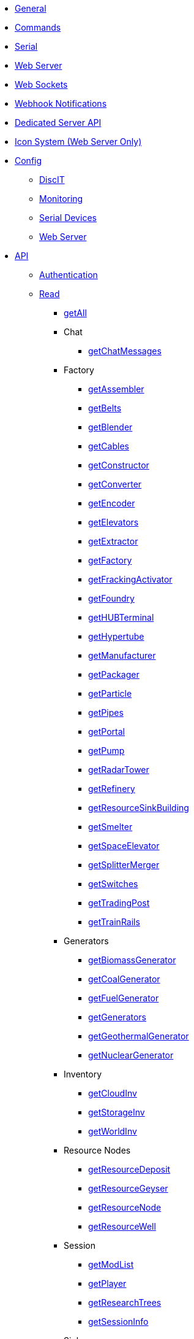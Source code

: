 * xref:index.adoc[General]
* xref:commands.adoc[Commands]
* xref:serial.adoc[Serial]
* xref:webserver.adoc[Web Server]
* xref:websockets.adoc[Web Sockets]
* xref:webhook.adoc[Webhook Notifications]
* xref:dedicatedserver.adoc[Dedicated Server API]
* xref:icons.adoc[Icon System (Web Server Only)]

* xref:config/config.adoc[Config]
*** xref:config/DiscIT.adoc[DiscIT]
*** xref:config/Monitoring.adoc[Monitoring]
*** xref:config/Serial.adoc[Serial Devices]
*** xref:config/Web.adoc[Web Server]

* xref:json/json.adoc[API]

** xref:json/authentication.adoc[Authentication]
** xref:json/Read/Read.adoc[Read]

*** xref:json/Read/getAll.adoc[getAll]

*** Chat
**** xref:json/Read/getChatMessages.adoc[getChatMessages]

*** Factory

**** xref:json/Read/getFactory.adoc[getAssembler]
**** xref:json/Read/getBelts.adoc[getBelts]
**** xref:json/Read/getFactory.adoc[getBlender]
**** xref:json/Read/getCables.adoc[getCables]
**** xref:json/Read/getFactory.adoc[getConstructor]
**** xref:json/Read/getFactory.adoc[getConverter]
**** xref:json/Read/getFactory.adoc[getEncoder]
**** xref:json/Read/getElevators.adoc[getElevators]
**** xref:json/Read/getExtractor.adoc[getExtractor]
**** xref:json/Read/getFactory.adoc[getFactory]
**** xref:json/Read/getFrackingActivator.adoc[getFrackingActivator]
**** xref:json/Read/getFactory.adoc[getFoundry]
**** xref:json/Read/getHUBTerminal.adoc[getHUBTerminal]
**** xref:json/Read/getHypertube.adoc[getHypertube]
**** xref:json/Read/getFactory.adoc[getManufacturer]
**** xref:json/Read/getFactory.adoc[getPackager]
**** xref:json/Read/getFactory.adoc[getParticle]
**** xref:json/Read/getPipes.adoc[getPipes]
**** xref:json/Read/getPortal.adoc[getPortal]
**** xref:json/Read/getPump.adoc[getPump]
**** xref:json/Read/getRadarTower.adoc[getRadarTower]
**** xref:json/Read/getFactory.adoc[getRefinery]
**** xref:json/Read/getResourceSinkBuilding.adoc[getResourceSinkBuilding]
**** xref:json/Read/getFactory.adoc[getSmelter]
**** xref:json/Read/getSpaceElevator.adoc[getSpaceElevator]
**** xref:json/Read/getSplitterMerger.adoc[getSplitterMerger]
**** xref:json/Read/getSwitches.adoc[getSwitches]
**** xref:json/Read/getTradingPost.adoc[getTradingPost]
**** xref:json/Read/getTrainRails.adoc[getTrainRails]

*** Generators
**** xref:json/Read/getGenerators.adoc[getBiomassGenerator]
**** xref:json/Read/getGenerators.adoc[getCoalGenerator]
**** xref:json/Read/getGenerators.adoc[getFuelGenerator]
**** xref:json/Read/getGenerators.adoc[getGenerators]
**** xref:json/Read/getGenerators.adoc[getGeothermalGenerator]
**** xref:json/Read/getGenerators.adoc[getNuclearGenerator]

*** Inventory
**** xref:json/Read/getCloudInv.adoc[getCloudInv]
**** xref:json/Read/getStorageInv.adoc[getStorageInv]
**** xref:json/Read/getWorldInv.adoc[getWorldInv]

*** Resource Nodes
**** xref:json/Read/getResourceNode.adoc[getResourceDeposit]
**** xref:json/Read/getResourceNode.adoc[getResourceGeyser]
**** xref:json/Read/getResourceNode.adoc[getResourceNode]
**** xref:json/Read/getResourceNode.adoc[getResourceWell]

*** Session
**** xref:json/Read/getModList.adoc[getModList]
**** xref:json/Read/getPlayer.adoc[getPlayer]
**** xref:json/Read/getResearchTrees.adoc[getResearchTrees]
**** xref:json/Read/getSessionInfo.adoc[getSessionInfo]

*** Sink
**** xref:json/Read/getResourceSink.adoc[getExplorationSink]
**** xref:json/Read/getResourceSink.adoc[getResourceSink]
**** xref:json/Read/getSinkList.adoc[getSinkList]

*** Stations
**** xref:json/Read/getDroneStation.adoc[getDroneStation]
**** xref:json/Read/getTrainStation.adoc[getTrainStation]
**** xref:json/Read/getTruckStation.adoc[getTruckStation]

*** Vehicles
**** xref:json/Read/getDrone.adoc[getDrone]
**** xref:json/Read/getVehicles.adoc[getExplorer]
**** xref:json/Read/getVehicles.adoc[getFactoryCart]
**** xref:json/Read/getVehicles.adoc[getTractor]
**** xref:json/Read/getTrains.adoc[getTrains]
**** xref:json/Read/getVehicles.adoc[getTruck]
**** xref:json/Read/getVehiclePaths.adoc[getVehiclePaths]
**** xref:json/Read/getVehicles.adoc[getVehicles]

*** World
**** xref:json/Read/getArtifacts.adoc[getArtifacts]
**** xref:json/Read/getDoggo.adoc[getDoggo]
**** xref:json/Read/getDropPod.adoc[getDropPod]
**** xref:json/Read/getPowerSlug.adoc[getPowerSlug]
**** xref:json/Read/getProdStats.adoc[getProdStats]
**** xref:json/Read/getRecipes.adoc[getRecipes]
**** xref:json/Read/getSchematics.adoc[getSchematics]
**** xref:json/Read/getUObjectCount.adoc[getUObjectCount]

*** Power
**** xref:json/Read/getPower.adoc[getPower]
**** xref:json/Read/getPowerUsage.adoc[getPowerUsage]

** xref:json/Write/Write.adoc[Write]

*** Chat
**** xref:json/Write/sendChatMessage.adoc[sendChatMessage]

*** Factory
**** xref:json/Write/setEnabled.adoc[setEnabled]
**** xref:json/Write/setSwitches.adoc[setSwitches]

*** World
**** xref:json/Write/createPing.adoc[createPing]
